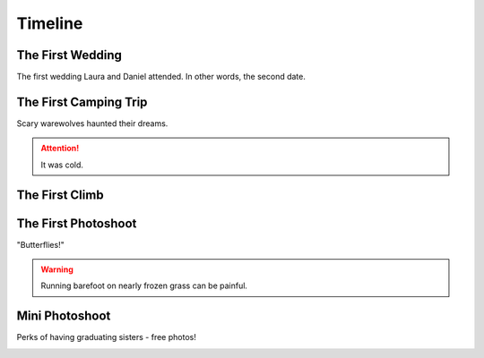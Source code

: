 Timeline
========

=================
The First Wedding
=================

The first wedding Laura and Daniel attended. In other words, the second date.

.. image:: _images/001_first_wedding.jpg

======================
The First Camping Trip
======================

Scary warewolves haunted their dreams.

.. image:: _images/040_tent.jpg

.. attention:: 
   It was cold.

===============
The First Climb
===============

.. image:: _images/080_climbing_selfie.jpg

====================
The First Photoshoot
====================

"Butterflies!"

.. image:: _images/150_first_photoshoot.jpg

.. warning:: 
   Running barefoot on nearly frozen grass can be painful.

===============
Mini Photoshoot
===============

Perks of having graduating sisters - free photos!

.. image:: _images/290_mini_photoshoot.jpg

